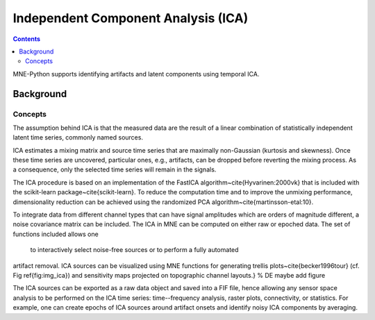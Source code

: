Independent Component Analysis (ICA)
####################################

.. contents:: Contents
   :local:
   :depth: 2


MNE-Python supports identifying artifacts and latent components
using temporal ICA.

Background
==========

Concepts
--------

The assumption behind ICA is that the measured data are the result of a
linear combination of
statistically independent latent time series, commonly named sources.

ICA estimates a mixing matrix and source time series that are maximally
non-Gaussian (kurtosis and skewness). Once these time series are uncovered,
particular ones, e.g., artifacts, can be dropped before reverting
the mixing process. As a consequence, only the selected time series will remain
in the signals.

The ICA procedure is based on an implementation of the
FastICA algorithm~\cite{Hyvarinen:2000vk} that is included with
the scikit-learn package~\cite{scikit-learn}. To reduce
the computation time and to improve the unmixing performance, dimensionality
reduction can be achieved using the randomized PCA
algorithm~\cite{martinsson-etal:10}.

To integrate data from different channel types that can have
signal amplitudes which are orders of magnitude different, a noise
covariance matrix can be included.
The ICA in MNE can be computed on either raw or epoched data.
The set of functions included allows one
 to interactively select noise-free sources or to perform a fully automated
artifact removal. ICA sources can be visualized using MNE functions for generating
trellis plots~\cite{becker1996tour} (cf. Fig \ref{fig:img_ica}) and sensitivity maps projected on
topographic channel layouts.} % DE maybe add figure

The ICA sources can be exported as a raw data object and saved into a FIF file,
hence allowing any sensor space analysis to be performed on the ICA time series:
time--frequency analysis, raster plots, connectivity, or statistics.
For example, one can create epochs of ICA sources around artifact onsets
and identify noisy ICA components by averaging.
